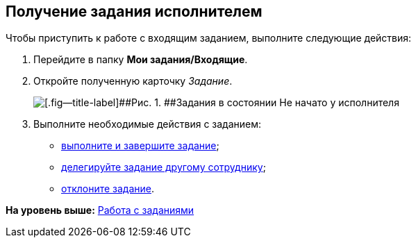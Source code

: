 
== Получение задания исполнителем

Чтобы приступить к работе с входящим заданием, выполните следующие действия:

[[task_f4v_vs4_4j__steps_zhk_xhj_4j]]
. [.ph .cmd]#Перейдите в папку [.keyword]*Мои задания/Входящие*.#
. [.ph .cmd]#Откройте полученную карточку [.dfn .term]_Задание_.#
+
image::tcard_preview_performer1.png[[.fig--title-label]##Рис. 1. ##Задания в состоянии Не начато у исполнителя]
. [.ph .cmd]#Выполните необходимые действия с заданием:#
* xref:task_tcard_change_state_finish_performer.adoc[выполните и завершите задание];
* xref:tcardChangeStateDelegate.adoc[делегируйте задание другому сотруднику];
* xref:task_tcard_change_state_reject_performer.adoc[отклоните задание].

*На уровень выше:* xref:WorkWithTask.adoc[Работа с заданиями]

